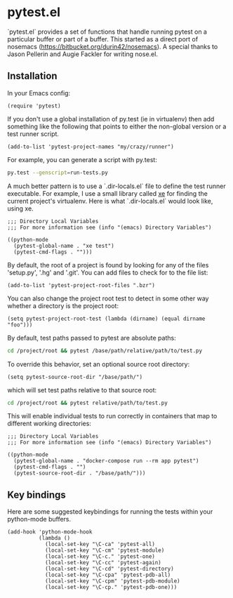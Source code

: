 * pytest.el

`pytest.el` provides a set of functions that handle running pytest on a
particular buffer or part of a buffer.  This started as a direct
port of nosemacs (https://bitbucket.org/durin42/nosemacs).  A
special thanks to Jason Pellerin and Augie Fackler for writing
nose.el.

** Installation

In your Emacs config:

#+BEGIN_SRC elisp
  (require 'pytest)
#+END_SRC

If you don't use a global installation of py.test (ie in
virtualenv) then add something like the following that points to
either the non-global version or a test runner script.

#+BEGIN_SRC elisp
  (add-to-list 'pytest-project-names "my/crazy/runner")
#+END_SRC

For example, you can generate a script with py.test:

#+BEGIN_SRC sh
  py.test --genscript=run-tests.py
#+END_SRC

A much better pattern is to use a `.dir-locals.el` file to define the
test runner executable. For example, I use a small library called [[https://github.com/ionrock/xe][xe]]
for finding the current project's virtualenv. Here is what
`.dir-locals.el` would look like, using xe.

#+BEGIN_SRC elisp
  ;;; Directory Local Variables
  ;;; For more information see (info "(emacs) Directory Variables")

  ((python-mode
    (pytest-global-name . "xe test")
    (pytest-cmd-flags . "")))
#+END_SRC

By default, the root of a project is found by looking for any of the files
'setup.py', '.hg' and '.git'.  You can add files to check for to the file
list:

#+BEGIN_SRC elisp
 (add-to-list 'pytest-project-root-files ".bzr")
#+END_SRC

You can also change the project root test to detect in some other way
whether a directory is the project root:

#+BEGIN_SRC elisp
  (setq pytest-project-root-test (lambda (dirname) (equal dirname "foo")))
#+END_SRC

By default, test paths passed to pytest are absolute paths:
#+BEGIN_SRC sh
  cd /project/root && pytest /base/path/relative/path/to/test.py
#+END_SRC

To override this behavior, set an optional source root directory:
#+BEGIN_SRC elisp
  (setq pytest-source-root-dir "/base/path/")
#+END_SRC

which will set test paths relative to that source root:
#+BEGIN_SRC sh
   cd /project/root && pytest relative/path/to/test.py
#+END_SRC

This will enable individual tests to run correctly in containers that map to different working directories:
#+BEGIN_SRC elisp
;;; Directory Local Variables
;;; For more information see (info "(emacs) Directory Variables")

((python-mode
  (pytest-global-name . "docker-compose run --rm app pytest")
  (pytest-cmd-flags . "")
  (pytest-source-root-dir . "/base/path/")))
#+END_SRC



** Key bindings

Here are some suggested keybindings for running the tests within your
python-mode buffers.

#+BEGIN_SRC elisp
  (add-hook 'python-mode-hook
            (lambda ()
              (local-set-key "\C-ca" 'pytest-all)
              (local-set-key "\C-cm" 'pytest-module)
              (local-set-key "\C-c." 'pytest-one)
              (local-set-key "\C-cc" 'pytest-again)
              (local-set-key "\C-cd" 'pytest-directory)
              (local-set-key "\C-cpa" 'pytest-pdb-all)
              (local-set-key "\C-cpm" 'pytest-pdb-module)
              (local-set-key "\C-cp." 'pytest-pdb-one)))
#+END_SRC
